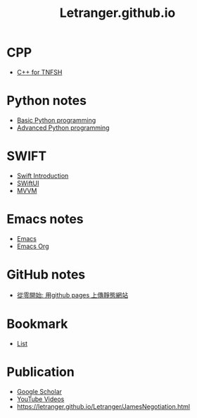 #+TITLE: Letranger.github.io
#+AUTHO: Yung Chin, Yeng
#+EMAIL: yen.yungchin@gmail.com
#+OPTIONS: num:nil toc:3
#+HTML_HEAD: <link rel="stylesheet" type="text/css" href="css/notes.css"/>

* CPP
- [[https://letranger.github.io/CPP/TNFSHC++.html][C++ for TNFSH]]
* Python notes
- [[https://letranger.github.io/PythonCourse/PythonBasic.html][Basic Python programming]]
- [[https://letranger.github.io/PythonCourse/PythonAdvanced.html][Advanced Python programming]]
* SWIFT
- [[https://letranger.github.io/SWIFT/Swift-Intro.html][Swift Introduction]]
- [[https://letranger.github.io/SWIFT/SwiftUI.html][SWiftUI]]
- [[https://letranger.github.io/SWIFT/MVVM.html][MVVM]]
* Emacs notes
- [[https://letranger.github.io/Emacs/EmacsNotes.html][Emacs]]
- [[https://letranger.github.io/Emacs/EmacsOrgMode.html][Emacs Org]]
* GitHub notes
- [[https://medium.com/%E9%80%B2%E6%93%8A%E7%9A%84-git-git-git/%E5%BE%9E%E9%9B%B6%E9%96%8B%E5%A7%8B-%E7%94%A8github-pages-%E4%B8%8A%E5%82%B3%E9%9D%9C%E6%85%8B%E7%B6%B2%E7%AB%99-fa2ae83e6276][從零開始: 用github pages 上傳靜態網站]]
* Bookmark
- [[https://letranger.github.io/Letranger/bookmarks.html][List]]
* Publication
- [[https://scholar.google.com/citations?user=K8yP4_IAAAAJ&hl=en][Google Scholar]]
- [[https://www.youtube.com/user/xletranger/videos][YouTube Videos]]
- https://letranger.github.io/Letranger/JamesNegotiation.html
